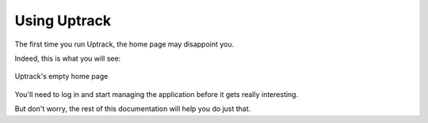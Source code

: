 .. _usage:

*************
Using Uptrack
*************

The first time you run Uptrack, the home page may disappoint you.

Indeed, this is what you will see:

.. figure:: _static/overview-empty.png
   :align: center

   Uptrack's empty home page

You'll need to log in and start managing the application before it gets really
interesting.

But don't worry, the rest of this documentation will help you do just that.
